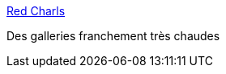 :jbake-type: post
:jbake-status: published
:jbake-title: Red Charls
:jbake-tags: sexe,adult,bdsm,_mois_mai,_année_2006
:jbake-date: 2006-05-19
:jbake-depth: ../
:jbake-uri: shaarli/1148026982000.adoc
:jbake-source: https://nicolas-delsaux.hd.free.fr/Shaarli?searchterm=http%3A%2F%2Fred.charls.free.fr%2Fgaleries.php&searchtags=sexe+adult+bdsm+_mois_mai+_ann%C3%A9e_2006
:jbake-style: shaarli

http://red.charls.free.fr/galeries.php[Red Charls]

Des galleries franchement très chaudes
